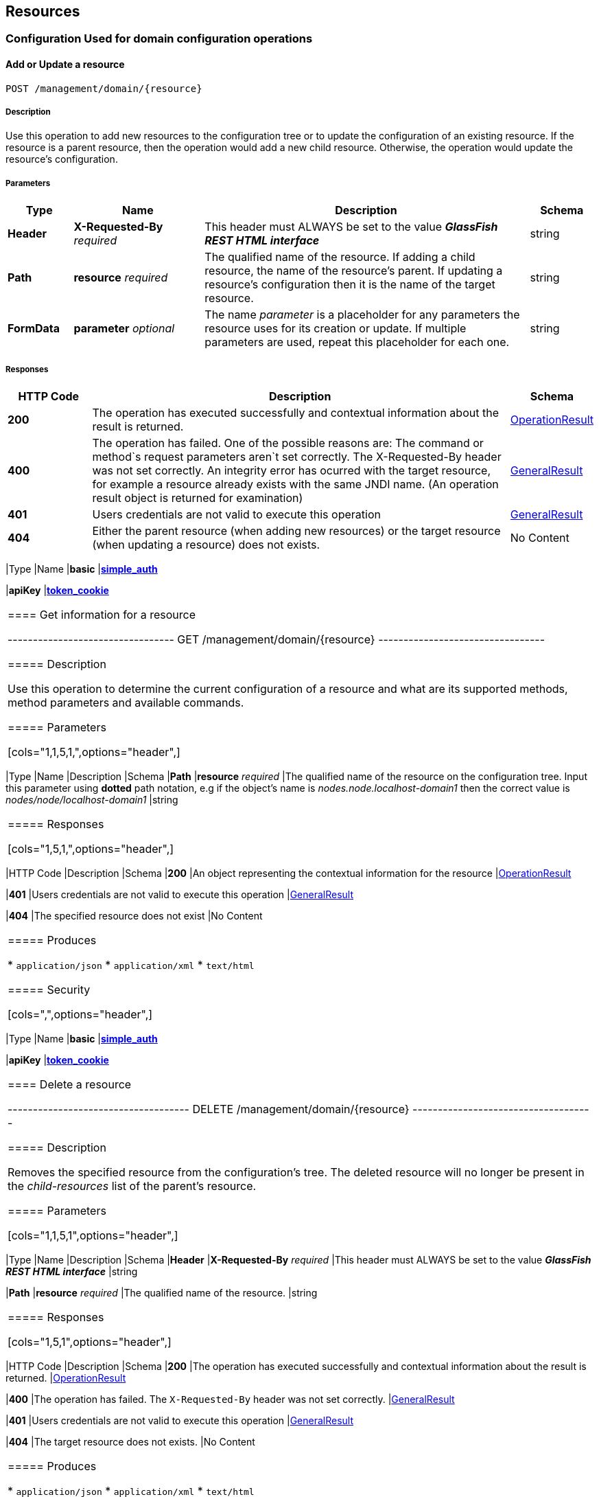 == Resources

=== Configuration Used for domain configuration operations

==== Add or Update a resource

----------------------------------
POST /management/domain/{resource}
----------------------------------

[[description]]
===== Description

Use this operation to add new resources to the configuration tree or to
update the configuration of an existing resource. If the resource is a
parent resource, then the operation would add a new child resource.
Otherwise, the operation would update the resource's configuration.

[[parameters]]
===== Parameters

[cols="1,2,5,1",options="header",]
|=======================================================================
|Type |Name |Description |Schema
|*Header* |*X-Requested-By* _required_ |This header must ALWAYS be set
to the value *_GlassFish REST HTML interface_* |string

|*Path* |*resource* _required_ |The qualified name of the resource. If
adding a child resource, the name of the resource's parent. If updating
a resource's configuration then it is the name of the target resource.
|string

|*FormData* |*parameter* _optional_ |The name _parameter_ is a
placeholder for any parameters the resource uses for its creation or
update. If multiple parameters are used, repeat this placeholder for
each one. |string
|=======================================================================

[[responses]]
===== Responses

[cols="1,5,1",options="header",]
|=======================================================================
|HTTP Code|Description|Schema

|*200*|The operation has
executed successfully and contextual information about the result is
returned.|link:/documentation/core-documentation/rest-api/definitions.adoc#operationresult[OperationResult]

|*400*|The operation has failed. One of the possible reasons are:
The command or method`s request parameters aren`t set correctly.
The X-Requested-By header was not set correctly.
An integrity error has ocurred with the target resource, for example a
resource already exists with the same JNDI name. (An operation result
object is returned for examination)
|link:/documentation/core-documentation/rest-api/definitions.adoc#generalresult[GeneralResult]

|*401*|Users credentials are not valid to execute this
operation|link:/documentation/core-documentation/rest-api/definitions.adoc#generalresult[GeneralResult]

|*404*|Either the parent resource (when adding new resources) or the
target resource (when updating a resource) does not exists.| No Content
|======================================================================

[[produces]]
===== Produces

* `application/json`
* `application/xml`
* `text/html`

[[security]]
===== Security

[cols="1,1",options="header",]
|=======================================================================
|Type |Name
|*basic*
|*link:/documentation/core-documentation/rest-api/security.adoc#simple_auth[simple_auth]*

|*apiKey*
|*link:/documentation/core-documentation/rest-api/security.adoc#token_cookie[token_cookie]*
|=======================================================================

==== Get information for a resource

---------------------------------
GET /management/domain/{resource}
---------------------------------

[[description-1]]
===== Description

Use this operation to determine the current configuration of a resource
and what are its supported methods, method parameters and available
commands.

[[parameters-1]]
===== Parameters

[cols="1,1,5,1,",options="header",]
|=======================================================================
|Type |Name |Description |Schema
|*Path* |*resource* _required_ |The qualified name of the resource on
the configuration tree. Input this parameter using *dotted* path
notation, e.g if the object's name is _nodes.node.localhost-domain1_
then the correct value is _nodes/node/localhost-domain1_ |string
|=======================================================================

[[responses-1]]
===== Responses

[cols="1,5,1,",options="header",]
|=======================================================================
|HTTP Code |Description |Schema
|*200* |An object representing the contextual information for the
resource
|link:/documentation/core-documentation/rest-api/definitions.adoc#operationresult[OperationResult]

|*401* |Users credentials are not valid to execute this operation
|link:/documentation/core-documentation/rest-api/definitions.adoc#generalresult[GeneralResult]

|*404* |The specified resource does not exist |No Content
|=======================================================================

[[produces-1]]
===== Produces

* `application/json`
* `application/xml`
* `text/html`

[[security-1]]
===== Security

[cols=",",options="header",]
|=======================================================================
|Type |Name
|*basic*
|*link:/documentation/core-documentation/rest-api/security.adoc#simple-auth[simple_auth]*

|*apiKey*
|*link:/documentation/core-documentation/rest-api/security.adoc#token_cookie[token_cookie]*
|=======================================================================

==== Delete a resource

------------------------------------
DELETE /management/domain/{resource}
------------------------------------

[[description-2]]
===== Description

Removes the specified resource from the configuration's tree. The
deleted resource will no longer be present in the _child-resources_ list
of the parent's resource.

[[parameters-2]]
===== Parameters

[cols="1,1,5,1",options="header",]
|=======================================================================
|Type |Name |Description |Schema
|*Header* |*X-Requested-By* _required_ |This header must ALWAYS be set
to the value *_GlassFish REST HTML interface_* |string

|*Path* |*resource* _required_ |The qualified name of the resource.
|string
|=======================================================================

[[responses-2]]
===== Responses

[cols="1,5,1",options="header",]
|=======================================================================
|HTTP Code |Description |Schema
|*200* |The operation has executed successfully and contextual
information about the result is returned.
|link:/documentation/core-documentation/rest-api/definitions.adoc#operationresult[OperationResult]

|*400* |The operation has failed. The `X-Requested-By` header was not
set correctly.
|link:/documentation/core-documentation/rest-api/definitions.adoc#generalresult[GeneralResult]

|*401* |Users credentials are not valid to execute this operation
|link:/documentation/core-documentation/rest-api/definitions.adoc#generalresult[GeneralResult]

|*404* |The target resource does not exists. |No Content
|=======================================================================

[[produces-2]]
===== Produces

* `application/json`
* `application/xml`
* `text/html`

[[security-2]]
===== Security

[cols=",",options="header",]
|=======================================================================
|Type |Name
|*basic*
|*link:/documentation/core-documentation/rest-api/security.adoc#simple-auth[simple_auth]*

|*apiKey*
|*link:/documentation/core-documentation/rest-api/security.adoc#token_cookie[token_cookie]*
|=======================================================================

=== Logging Used for domain logging purposes

==== Get domain log

-------------------------------
GET /management/domain/view-log
-------------------------------

[[description-3]]
===== Description

Get the server's log contents of the target domain. Each time this
operation is executed, the response will include the
`X-Text-Append-Next` header to retrieve changes made to the log since
the operation was called.

[[parameters-3]]
===== Parameters

[cols=",,,",options="header",]
|=======================================================================
|Type |Name |Description |Schema
|*Query* |*start* _optional_ |Use this parameter to skip a determined
number of characters in the log file. |number(integer)
|=======================================================================

[[responses-3]]
===== Responses

[cols=",,",options="header",]
|=======================================================================
|HTTP Code |Description |Schema
|*200* |The contents of the domain's log as requested. *Headers* :
`X-Text-Append-Next` (string(url)) : An URL that can be used to retrieve
the changes made to this log after this call was executed. |No Content

|*401* |Users credentials are not valid to execute this operation
|link:/documentation/core-documentation/rest-api/definitions.adoc#generalresult[GeneralResult]
|=======================================================================

[[produces-3]]
===== Produces

* `text/plain`

==== Get log entries

--------------------------------
GET /management/view-log/details
--------------------------------

[[description-4]]
===== Description

Get the server's log details of the target domain. The details can be
retrieved on both JSON or XML formats. If the 'Accept' header is
omitted, the default format is XML.

[[responses-4]]
===== Responses

[cols=",,",options="header",]
|=======================================================================
|HTTP Code |Description |Schema
|*200* |An array of the log records retrieved. |<
link:/documentation/core-documentation/rest-api/definitions.adoc#logrecord[LogRecord]
> array

|*401* |Users credentials are not valid to execute this operation
|link:/documentation/core-documentation/rest-api/definitions.adoc#generalresult[GeneralResult]
|=======================================================================

[[produces-4]]
===== Produces

* `application/json`
* `application/xml`

=== Monitoring Used for monitoring operations

==== Get monitoring statistics

---------------------------------
GET /monitoring/domain/{resource}
---------------------------------

[[description-5]]
===== Description

Retrieves the monitoring statistics for a monitorable resource in the
domain. In order to retrieve the monitoring statistics for a specific
resource, you must configure the monitoring level of the specific
category the resource falls into (JVM, Connection Pools, ORB, etc.)
first.

[[parameters-4]]
===== Parameters

[cols=",,,",options="header",]
|=======================================================================
|Type |Name |Description |Schema
|*Path* |*resource* _required_ |The name of the monitored resource under
the special monitoring tree structure used for Payara. Input this
parameter using *dotted* path notation, e.g if the resource's name is
_server.jvm.class-loading_ then the correct value is
_server/jvm/class-loading_ |string
|=======================================================================

[[responses-5]]
===== Responses

[cols=",,",options="header",]
|=======================================================================
|HTTP Code |Description |Schema
|*200* |An object representing the contextual information for the
resource, with the monitoring statistics if a child resource. If the
resource is parent resource, then the child resources that can be
monitored will be returned.
|link:/documentation/core-documentation/rest-api/definitions.adoc#monitoringresult[MonitoringResult]

|*401* |Users credentials are not valid to execute this operation
|link:/documentation/core-documentation/rest-api/definitions.adoc#generalresult[GeneralResult]

|*404* |Either the resource does not exist or the category (parent
resource) of the resource has not been configured for being monitored
yet.
|link:/documentation/core-documentation/rest-api/definitions.adoc#generalresult[GeneralResult]
|=======================================================================

[[produces-5]]
===== Produces

* `application/json`
* `application/xml`
* `text/html`

[[security-3]]
===== Security

[cols=",",options="header",]
|=======================================================================
|Type |Name
|*basic*
|*link:/documentation/core-documentation/rest-api/security.adoc#simple-auth[simple_auth]*

|*apiKey*
|*link:/documentation/core-documentation/rest-api/security.adoc#token_cookie[token_cookie]*
|=======================================================================

=== Sessions Used for session management

==== Get session token

-------------------------
POST /management/sessions
-------------------------

[[description-6]]
===== Description

Use this method for retrieving a special session token that can be used
to authenticate an user when executing administration or monitoring
operations.

[[parameters-5]]
===== Parameters

[cols=",,,",options="header",]
|=======================================================================
|Type |Name |Description |Schema
|*Header* |*X-Requested-By* _required_ |This header must ALWAYS be set
to the value *_GlassFish REST HTML interface_* |string
|=======================================================================

[[responses-6]]
===== Responses

[cols=",,",options="header",]
|=======================================================================
|HTTP Code |Description |Schema
|*200* |Returns the session token successfully
|link:/documentation/core-documentation/rest-api/definitions.adoc#tokenresult[TokenResult]

|*400* |The operation has failed. The `X-Requested-By` header was not
set correctly.
|link:/documentation/core-documentation/rest-api/definitions.adoc#generalresult[GeneralResult]

|*401* |Users credentials are not valid to execute this operation
|link:/documentation/core-documentation/rest-api/definitions.adoc#generalresult[GeneralResult]
|=======================================================================

[[produces-6]]
===== Produces

* `application/json`
* `application/xml`
* `text/html`

[[security-4]]
===== Security

[cols=",",options="header",]
|=======================================================================
|Type |Name
|*basic*
|*link:/documentation/core-documentation/rest-api/security.adoc#simple-auth[simple_auth]*
|=======================================================================

==== Delete session token

-----------------------------------
DELETE /management/sessions/{token}
-----------------------------------

[[description-7]]
===== Description

Retires a session token so that users can no longer do requests
authenticating such token.

[[parameters-6]]
===== Parameters

[cols=",,,",options="header",]
|=======================================================================
|Type |Name |Description |Schema
|*Header* |*X-Requested-By* _required_ |This header must ALWAYS be set
to the value *_GlassFish REST HTML interface_* |string

|*Path* |*token* _required_ |The session token to delete |string
|=======================================================================

[[responses-7]]
===== Responses

[cols=",,",options="header",]
|=======================================================================
|HTTP Code |Description |Schema
|*200* |The session token was deleted successfully.
|link:/documentation/core-documentation/rest-api/definitions.adoc#generalresult[GeneralResult]

|*400* |The operation has failed. Either the `X-Requested-By` header was
not set correctly or the supplied token does not exist.
|link:/documentation/core-documentation/rest-api/definitions.adoc#generalresult[GeneralResult]

|*401* |Users credentials are not valid to execute this operation
|link:/documentation/core-documentation/rest-api/definitions.adoc#generalresult[GeneralResult]
|=======================================================================

[[produces-7]]
===== Produces

* `application/json`
* `application/xml`
* `text/html`

[[security-5]]
===== Security

[cols=",",options="header",]
|=======================================================================
|Type |Name
|*basic*
|*link:/documentation/core-documentation/rest-api/security.adoc#simple-auth[simple_auth]*
|=======================================================================
